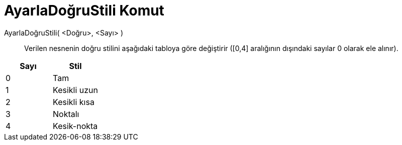 = AyarlaDoğruStili Komut
ifdef::env-github[:imagesdir: /tr/modules/ROOT/assets/images]

AyarlaDoğruStili( <Doğru>, <Sayı> )::
  Verilen nesnenin doğru stilini aşağıdaki tabloya göre değiştirir ([0,4] aralığının dışındaki sayılar 0 olarak ele
  alınır).

[cols=",",options="header",]
|===
|Sayı |Stil
|0 |Tam
|1 |Kesikli uzun
|2 |Kesikli kısa
|3 |Noktalı
|4 |Kesik-nokta
|===
